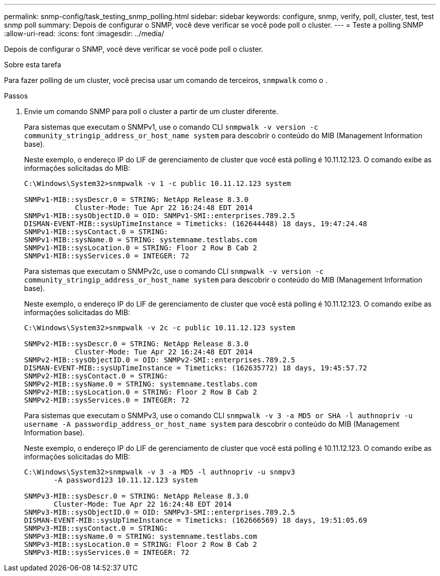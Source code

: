 ---
permalink: snmp-config/task_testing_snmp_polling.html 
sidebar: sidebar 
keywords: configure, snmp, verify, poll, cluster, test, test snmp poll 
summary: Depois de configurar o SNMP, você deve verificar se você pode poll o cluster. 
---
= Teste a polling SNMP
:allow-uri-read: 
:icons: font
:imagesdir: ../media/


[role="lead"]
Depois de configurar o SNMP, você deve verificar se você pode poll o cluster.

.Sobre esta tarefa
Para fazer polling de um cluster, você precisa usar um comando de terceiros, `snmpwalk` como o .

.Passos
. Envie um comando SNMP para poll o cluster a partir de um cluster diferente.
+
Para sistemas que executam o SNMPv1, use o comando CLI `snmpwalk -v version -c community_stringip_address_or_host_name system` para descobrir o conteúdo do MIB (Management Information base).

+
Neste exemplo, o endereço IP do LIF de gerenciamento de cluster que você está polling é 10.11.12.123. O comando exibe as informações solicitadas do MIB:

+
[listing]
----
C:\Windows\System32>snmpwalk -v 1 -c public 10.11.12.123 system

SNMPv1-MIB::sysDescr.0 = STRING: NetApp Release 8.3.0
            Cluster-Mode: Tue Apr 22 16:24:48 EDT 2014
SNMPv1-MIB::sysObjectID.0 = OID: SNMPv1-SMI::enterprises.789.2.5
DISMAN-EVENT-MIB::sysUpTimeInstance = Timeticks: (162644448) 18 days, 19:47:24.48
SNMPv1-MIB::sysContact.0 = STRING:
SNMPv1-MIB::sysName.0 = STRING: systemname.testlabs.com
SNMPv1-MIB::sysLocation.0 = STRING: Floor 2 Row B Cab 2
SNMPv1-MIB::sysServices.0 = INTEGER: 72
----
+
Para sistemas que executam o SNMPv2c, use o comando CLI `snmpwalk -v version -c community_stringip_address_or_host_name system` para descobrir o conteúdo do MIB (Management Information base).

+
Neste exemplo, o endereço IP do LIF de gerenciamento de cluster que você está polling é 10.11.12.123. O comando exibe as informações solicitadas do MIB:

+
[listing]
----
C:\Windows\System32>snmpwalk -v 2c -c public 10.11.12.123 system

SNMPv2-MIB::sysDescr.0 = STRING: NetApp Release 8.3.0
            Cluster-Mode: Tue Apr 22 16:24:48 EDT 2014
SNMPv2-MIB::sysObjectID.0 = OID: SNMPv2-SMI::enterprises.789.2.5
DISMAN-EVENT-MIB::sysUpTimeInstance = Timeticks: (162635772) 18 days, 19:45:57.72
SNMPv2-MIB::sysContact.0 = STRING:
SNMPv2-MIB::sysName.0 = STRING: systemname.testlabs.com
SNMPv2-MIB::sysLocation.0 = STRING: Floor 2 Row B Cab 2
SNMPv2-MIB::sysServices.0 = INTEGER: 72
----
+
Para sistemas que executam o SNMPv3, use o comando CLI `snmpwalk -v 3 -a MD5 or SHA -l authnopriv -u username -A passwordip_address_or_host_name system` para descobrir o conteúdo do MIB (Management Information base).

+
Neste exemplo, o endereço IP do LIF de gerenciamento de cluster que você está polling é 10.11.12.123. O comando exibe as informações solicitadas do MIB:

+
[listing]
----
C:\Windows\System32>snmpwalk -v 3 -a MD5 -l authnopriv -u snmpv3
       -A password123 10.11.12.123 system

SNMPv3-MIB::sysDescr.0 = STRING: NetApp Release 8.3.0
       Cluster-Mode: Tue Apr 22 16:24:48 EDT 2014
SNMPv3-MIB::sysObjectID.0 = OID: SNMPv3-SMI::enterprises.789.2.5
DISMAN-EVENT-MIB::sysUpTimeInstance = Timeticks: (162666569) 18 days, 19:51:05.69
SNMPv3-MIB::sysContact.0 = STRING:
SNMPv3-MIB::sysName.0 = STRING: systemname.testlabs.com
SNMPv3-MIB::sysLocation.0 = STRING: Floor 2 Row B Cab 2
SNMPv3-MIB::sysServices.0 = INTEGER: 72
----

